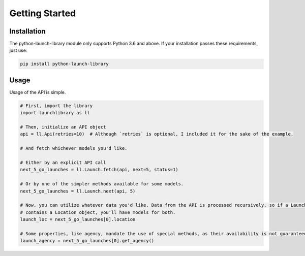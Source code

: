 Getting Started
===============

Installation
------------

The python-launch-library module only supports Python 3.6 and above. If your installation passes these requirements, just use:

.. code::
  
  pip install python-launch-library
  

Usage
-----
  
Usage of the API is simple.

.. code:: py

  # First, import the library
  import launchlibrary as ll
  
  # Then, initialize an API object
  api = ll.Api(retries=10)  # Although `retries` is optional, I included it for the sake of the example.
  
  # And fetch whichever models you'd like.
  
  # Either by an explicit API call
  next_5_go_launches = ll.Launch.fetch(api, next=5, status=1)
  
  # Or by one of the simpler methods available for some models.
  next_5_go_launches = ll.Launch.next(api, 5)
  
  # Now, you can utilize whatever data you'd like. Data from the API is processed recursively, so if a Launch object
  # contains a Location object, you'll have models for both.
  launch_loc = next_5_go_launches[0].location
  
  # Some properties, like agency, mandate the use of special methods, as their availability is not guaranteed or represented as an id only.
  launch_agency = next_5_go_launches[0].get_agency()
  
  